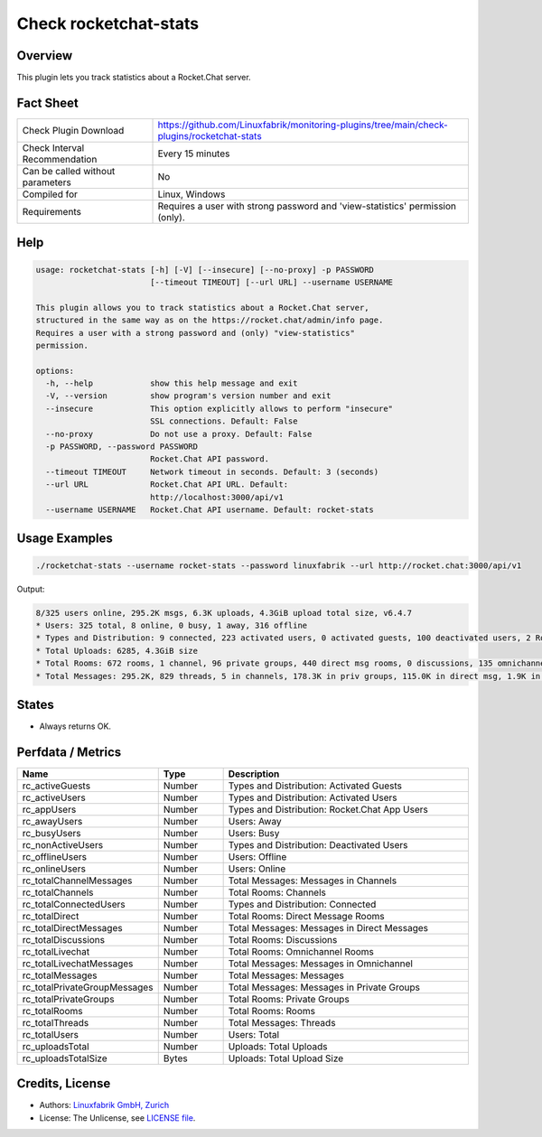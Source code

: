 Check rocketchat-stats
=======================

Overview
--------

This plugin lets you track statistics about a Rocket.Chat server.


Fact Sheet
----------

.. csv-table::
    :widths: 30, 70
    
    "Check Plugin Download",                "https://github.com/Linuxfabrik/monitoring-plugins/tree/main/check-plugins/rocketchat-stats"
    "Check Interval Recommendation",        "Every 15 minutes"
    "Can be called without parameters",     "No"
    "Compiled for",                         "Linux, Windows"
    "Requirements",                         "Requires a user with strong password and 'view-statistics' permission (only)."


Help
----

.. code-block:: text

    usage: rocketchat-stats [-h] [-V] [--insecure] [--no-proxy] -p PASSWORD
                            [--timeout TIMEOUT] [--url URL] --username USERNAME

    This plugin allows you to track statistics about a Rocket.Chat server,
    structured in the same way as on the https://rocket.chat/admin/info page.
    Requires a user with a strong password and (only) "view-statistics"
    permission.

    options:
      -h, --help            show this help message and exit
      -V, --version         show program's version number and exit
      --insecure            This option explicitly allows to perform "insecure"
                            SSL connections. Default: False
      --no-proxy            Do not use a proxy. Default: False
      -p PASSWORD, --password PASSWORD
                            Rocket.Chat API password.
      --timeout TIMEOUT     Network timeout in seconds. Default: 3 (seconds)
      --url URL             Rocket.Chat API URL. Default:
                            http://localhost:3000/api/v1
      --username USERNAME   Rocket.Chat API username. Default: rocket-stats


Usage Examples
--------------

.. code-block:: bash

    ./rocketchat-stats --username rocket-stats --password linuxfabrik --url http://rocket.chat:3000/api/v1
    
Output:

.. code-block:: text

    8/325 users online, 295.2K msgs, 6.3K uploads, 4.3GiB upload total size, v6.4.7
    * Users: 325 total, 8 online, 0 busy, 1 away, 316 offline
    * Types and Distribution: 9 connected, 223 activated users, 0 activated guests, 100 deactivated users, 2 Rocket.Chat app users
    * Total Uploads: 6285, 4.3GiB size
    * Total Rooms: 672 rooms, 1 channel, 96 private groups, 440 direct msg rooms, 0 discussions, 135 omnichannel rooms
    * Total Messages: 295.2K, 829 threads, 5 in channels, 178.3K in priv groups, 115.0K in direct msg, 1.9K in omnichannel


States
------

* Always returns OK.


Perfdata / Metrics
------------------

.. csv-table::
    :widths: 25, 15, 60
    :header-rows: 1

    Name,                                       Type,               Description                                           
    rc_activeGuests,                            Number,             Types and Distribution: Activated Guests
    rc_activeUsers,                             Number,             Types and Distribution: Activated Users
    rc_appUsers,                                Number,             Types and Distribution: Rocket.Chat App Users
    rc_awayUsers,                               Number,             Users: Away
    rc_busyUsers,                               Number,             Users: Busy
    rc_nonActiveUsers,                          Number,             Types and Distribution: Deactivated Users
    rc_offlineUsers,                            Number,             Users: Offline
    rc_onlineUsers,                             Number,             Users: Online
    rc_totalChannelMessages,                    Number,             Total Messages: Messages in Channels
    rc_totalChannels,                           Number,             Total Rooms: Channels
    rc_totalConnectedUsers,                     Number,             Types and Distribution: Connected
    rc_totalDirect,                             Number,             Total Rooms: Direct Message Rooms
    rc_totalDirectMessages,                     Number,             Total Messages: Messages in Direct Messages
    rc_totalDiscussions,                        Number,             Total Rooms: Discussions
    rc_totalLivechat,                           Number,             Total Rooms: Omnichannel Rooms
    rc_totalLivechatMessages,                   Number,             Total Messages: Messages in Omnichannel
    rc_totalMessages,                           Number,             Total Messages: Messages
    rc_totalPrivateGroupMessages,               Number,             Total Messages: Messages in Private Groups
    rc_totalPrivateGroups,                      Number,             Total Rooms: Private Groups
    rc_totalRooms,                              Number,             Total Rooms: Rooms
    rc_totalThreads,                            Number,             Total Messages: Threads
    rc_totalUsers,                              Number,             Users: Total
    rc_uploadsTotal,                            Number,             Uploads: Total Uploads
    rc_uploadsTotalSize,                        Bytes,              Uploads: Total Upload Size


Credits, License
----------------

* Authors: `Linuxfabrik GmbH, Zurich <https://www.linuxfabrik.ch>`_
* License: The Unlicense, see `LICENSE file <https://unlicense.org/>`_.
